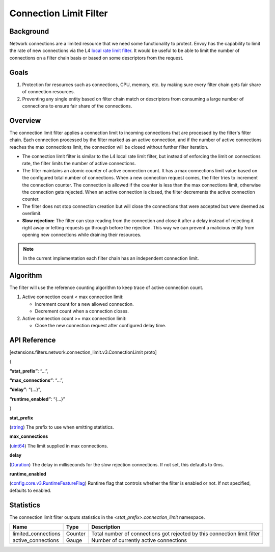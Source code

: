.. _config_network_filters_connection_limit:

Connection Limit Filter
=======================

Background
----------

Network connections are a limited resource that we need some functionality to protect.
Envoy has the capability to limit the rate of new connections via the L4 `local rate limit filter <https://www.envoyproxy.io/docs/envoy/latest/configuration/listeners/network_filters/local_rate_limit_filter>`_.
It would be useful to be able to limit the number of connections on a filter chain basis or based on some descriptors from the request.

Goals
-----

1. Protection for resources such as connections, CPU, memory, etc. by making sure every filter chain gets fair share of connection resources.
2. Preventing any single entity based on filter chain match or descriptors from consuming a large number of connections to ensure fair share of the connections.

Overview
--------

The connection limit filter applies a connection limit to incoming connections that are processed by the filter's filter chain.
Each connection processed by the filter marked as an active connection, and if the number of active connections reaches the max connections limit,
the connection will be closed without further filter iteration.

-  The connection limit filter is similar to the L4 local rate limit filter, but instead of enforcing the limit on connections rate, the filter limits the number of active connections.
-  The filter maintains an atomic counter of active connection count. It has a max connections limit value based on the configured total number of connections.
   When a new connection request comes, the filter tries to increment the connection counter. The connection is allowed if the counter is less than the max connections limit, otherwise the connection gets rejected.
   When an active connection is closed, the filter decrements the active connection counter.
-  The filter does not stop connection creation but will close the connections that were accepted but were deemed as overlimit.
-  **Slow rejection:** The filter can stop reading from the connection and close it after a delay instead of rejecting it right away or letting requests go through before the rejection.
   This way we can prevent a malicious entity from opening new connections while draining their resources.

.. note::
  In the current implementation each filter chain has an independent connection limit.

Algorithm
---------

The filter will use the reference counting algorithm to keep trace of active connection count.

1. Active connection count < max connection limit:

   -  Increment count for a new allowed connection.
   -  Decrement count when a connection closes.

2. Active connection count >= max connection limit:

   -  Close the new connection request after configured delay time.

API Reference
-------------

[extensions.filters.network.connection_limit.v3.ConnectionLimit proto]

{

**“stat_prefix”**: “…”,

**“max_connections”**: “…”,

**“delay”**: “{…}”,

**“runtime_enabled”**: “{…}”

}

**stat_prefix**

(`string <https://developers.google.com/protocol-buffers/docs/proto#scalar>`_)
The prefix to use when emitting statistics.

**max_connections**

(`uint64 <https://developers.google.com/protocol-buffers/docs/reference/google.protobuf#google.protobuf.UInt64Value>`_)
The limit supplied in max connections.

**delay**

(`Duration <https://developers.google.com/protocol-buffers/docs/reference/google.protobuf#duration>`_)
The delay in milliseconds for the slow rejection connections. If not set, this defaults to 0ms.

**runtime_enabled**

(`config.core.v3.RuntimeFeatureFlag <https://www.envoyproxy.io/docs/envoy/latest/api-v3/config/core/v3/base.proto#envoy-v3-api-msg-config-core-v3-runtimefeatureflag>`_)
Runtime flag that controls whether the filter is enabled or not. If not specified, defaults to enabled.

.. _config_network_filters_connection_limit_stats:

Statistics
----------

The connection limit filter outputs statistics in the *<stat_prefix>.connection_limit* namespace.

+-----------------------+-----------------------+-----------------------+
| **Name**              | **Type**              | **Description**       |
+=======================+=======================+=======================+
| limited_connections   | Counter               | Total number of       |
|                       |                       | connections got       |
|                       |                       | rejected by this      |
|                       |                       | connection limit      |
|                       |                       | filter                |
+-----------------------+-----------------------+-----------------------+
| active_connections    | Gauge                 | Number of currently   |
|                       |                       | active connections    |
+-----------------------+-----------------------+-----------------------+
